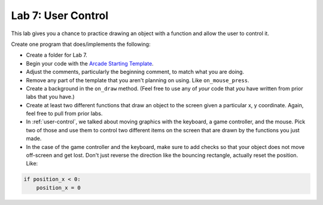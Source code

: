 .. _lab-07:

Lab 7: User Control
===================

This lab gives you a chance to practice drawing an object with a function
and allow the user to control it.

Create one program that does/implements the following:

* Create a folder for Lab 7.
* Begin your code with the `Arcade Starting Template`_.
* Adjust the comments, particularly the beginning comment, to match what you are
  doing.
* Remove any part of the template that you aren't planning on using. Like
  ``on_mouse_press``.
* Create a background in the ``on_draw`` method.
  (Feel free to use any of *your* code that *you* have written from
  prior labs that you have.)
* Create at least two different functions that draw an object
  to the screen given a particular x, y coordinate. Again, feel free to pull
  from prior labs.
* In :ref:`user-control`, we talked about moving graphics with the keyboard, a game
  controller, and the mouse. Pick two of those and use them to control two
  different items on the screen that are drawn by the functions you just made.
* In the case of the game controller and the keyboard, make sure to add checks
  so that your object does not move off-screen and get lost.
  Don't just reverse the direction like the bouncing rectangle, actually reset
  the position. Like:

.. code-block:: python

    if position_x < 0:
        position_x = 0

.. _Arcade Starting Template: http://arcade.academy/examples/starting_template.html
